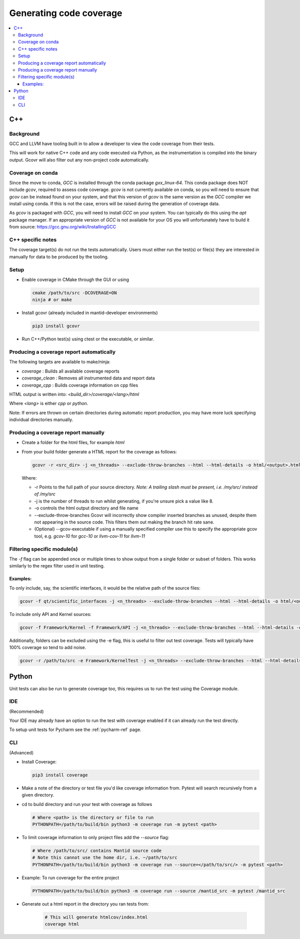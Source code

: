 ========================
Generating code coverage
========================

.. contents::
    :local:


C++
====

Background
###########

GCC and LLVM have tooling built in to allow a developer to view the code coverage from their tests.

This will work for native C++ code and any code executed via Python, as the instrumentation is compiled into the binary output. Gcovr will also filter out any non-project code automatically.

Coverage on conda
#################

Since the move to conda, `GCC` is installed through the conda package `gxx_linux-64`. This conda package does NOT include `gcov`, required to assess code coverage. `gcov` is not currently available on conda, so you will need to ensure that `gcov` can be instead found on your system, and that this version of `gcov` is the same version as the `GCC` compiler we install using conda. If this is not the case, errors will be raised during the generation of coverage data.

As `gcov` is packaged with `GCC`, you will need to install `GCC` on your system. You can typically do this using the `apt` package manager. If an appropriate version of `GCC` is not available for your OS you will unfortunately have to build it from source: https://gcc.gnu.org/wiki/InstallingGCC

C++ specific notes
##################

The coverage target(s) do not run the tests automatically. Users must either run the test(s) or file(s) they are interested in manually for data to be produced by the tooling.

Setup
#####

- Enable coverage in CMake through the GUI or using

  .. code-block:: shell

    cmake /path/to/src -DCOVERAGE=ON
    ninja # or make

- Install gcovr (already included in mantid-developer environments)

  .. code-block:: shell

      pip3 install gcovr

- Run C++/Python test(s) using ctest or the executable, or similar.

Producing a coverage report automatically
#########################################

The following targets are available to make/ninja:

- `coverage` : Builds all available coverage reports
- `coverage_clean` : Removes all instrumented data and report data
- `coverage_cpp` : Builds coverage information on cpp files

HTML output is written into: `<build_dir>/coverage/<lang>/html`

Where `<lang>` is either `cpp` or `python`.

Note: If errors are thrown on certain directories during automatic report production, you may have more luck specifying individual directories manually.

Producing a coverage report manually
####################################

- Create a folder for the html files, for example `html`
- From your build folder generate a HTML report for the coverage as follows:

  .. code-block:: shell

    gcovr -r <src_dir> -j <n_threads> --exclude-throw-branches --html --html-details -o html/<output>.html .

  Where:

  - -r Points to the full path of your source directory. *Note: A trailing slash must be present, i.e. /my/src/ instead of /my/src*
  - -j is the number of threads to run whilst generating, if you're unsure pick a value like 8.
  - -o controls the html output directory and file name
  - --exclude-throw-branches Gcovr will incorrectly show compiler inserted branches as unused, despite them not appearing in the source code. This filters them out making the branch hit rate sane.
  - (Optional) --gcov-executable if using a manually specified compiler use this to specify the appropriate gcov tool, e.g. `gcov-10` for `gcc-10` or `llvm-cov-11` for `llvm-11`

Filtering specific module(s)
############################

The `-f` flag can be appended once or multiple times to show output from a single folder or subset of folders. This works similarly to the regex filter used in unit testing.

Examples:
*********

To only include, say, the scientific interfaces, it would be the relative path of the source files:

.. code-block:: shell

    gcovr -f qt/scientific_interfaces -j <n_threads> --exclude-throw-branches --html --html-details -o html/<output>.html .

To include only API and Kernel sources:

.. code-block:: shell

    gcovr -f Framework/Kernel -f Framework/API -j <n_threads> --exclude-throw-branches --html --html-details -o html/<output>.html .

Additionally, folders can be excluded using the -e flag, this is useful to filter out test coverage. Tests will typically have 100% coverage so tend to add noise.

.. code-block:: shell

    gcovr -r /path/to/src -e Framework/KernelTest -j <n_threads> --exclude-throw-branches --html --html-details -o html/<output>.html .


Python
======

Unit tests can also be run to generate coverage too, this requires us to run the test using the Coverage module.

IDE
###
(Recommended)

Your IDE may already have an option to run the test with coverage enabled if it can already run the test directly.

To setup unit tests for Pycharm see the :ref:`pycharm-ref` page.

CLI
###
(Advanced)

- Install Coverage:

  .. code-block :: shell

    pip3 install coverage

- Make a note of the directory or test file you'd like coverage information from. Pytest will search recursively from a given directory.

- cd to build directory and run your test with coverage as follows

  .. code-block :: shell

    # Where <path> is the directory or file to run
    PYTHONPATH=/path/to/build/bin python3 -m coverage run -m pytest <path>

- To limit coverage information to only project files add the `--source` flag:

  .. code-block :: shell

    # Where /path/to/src/ contains Mantid source code
    # Note this cannot use the home dir, i.e. ~/path/to/src
    PYTHONPATH=/path/to/build/bin python3 -m coverage run --source=</path/to/src/> -m pytest <path>

- Example: To run coverage for the entire project

  .. code-block :: shell

    PYTHONPATH=/path/to/build/bin python3 -m coverage run --source /mantid_src -m pytest /mantid_src

- Generate out a html report in the directory you ran tests from:

    .. code-block :: shell

      # This will generate htmlcov/index.html
      coverage html
